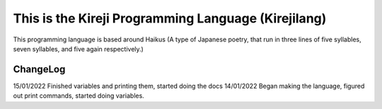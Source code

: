 This is the Kireji Programming Language (Kirejilang)
=====================================================

This programming language is based around Haikus (A type of Japanese poetry, that run in three lines of five syllables, seven syllables, and five again respectively.)

ChangeLog
~~~~~~~~

15/01/2022
Finished variables and printing them, started doing the docs
14/01/2022
Began making the language, figured out print commands, started doing variables.

